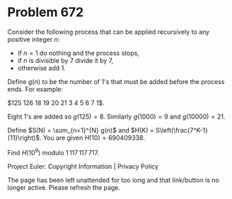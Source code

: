 *   Problem 672

   Consider the following process that can be applied recursively to any
   positive integer $n$:

     * if $n = 1$ do nothing and the process stops,
     * if $n$ is divisible by 7 divide it by 7,
     * otherwise add 1.

   Define $g(n)$ to be the number of 1's that must be added before the
   process ends. For example:

     $125\xrightarrow{\scriptsize{+1}} 126\xrightarrow{\scriptsize{\div 7}}
        18\xrightarrow{\scriptsize{+1}} 19\xrightarrow{\scriptsize{+1}}
      20\xrightarrow{\scriptsize{+1}} 21\xrightarrow{\scriptsize{\div 7}}
         3\xrightarrow{\scriptsize{+1}} 4\xrightarrow{\scriptsize{+1}}
         5\xrightarrow{\scriptsize{+1}} 6\xrightarrow{\scriptsize{+1}}
                     7\xrightarrow{\scriptsize{\div 7}} 1$.

   Eight 1's are added so $g(125) = 8$. Similarly $g(1000) = 9$ and $g(10000)
   = 21$.

   Define $S(N) = \sum_{n=1}^{N} g(n)$ and $H(K) =
   S\left(\frac{7^K-1}{11}\right)$. You are given $H(10) = 690409338$.

   Find $H(10^9)$ modulo $1\,117\,117\,717$.

   Project Euler: Copyright Information | Privacy Policy

   The page has been left unattended for too long and that link/button is no
   longer active. Please refresh the page.
